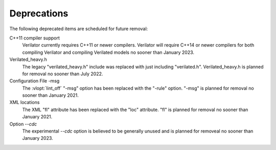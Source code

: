 .. Copyright 2003-2022 by Wilson Snyder.
.. SPDX-License-Identifier: LGPL-3.0-only OR Artistic-2.0

Deprecations
============

The following deprecated items are scheduled for future removal:

C++11 compiler support
  Verilator currently requires C++11 or newer compilers.  Verilator will
  require C++14 or newer compilers for both compiling Verilator and
  compiling Verilated models no sooner than January 2023.

Verilated_heavy.h
  The legacy "verilated_heavy.h" include was replaced with just including
  "verilated.h". Verilated_heavy.h is planned for removal no sooner than
  July 2022.

Configuration File -msg
  The :vlopt:`lint_off` "-msg" option has been replaced with the "-rule"
  option.  "-msg" is planned for removal no sooner than January 2021.

XML locations
  The XML "fl" attribute has been replaced with the "loc" attribute.  "fl"
  is planned for removal no sooner than January 2021.

Option `--cdc`
  The experimental `--cdc` option is believed to be generally unused and is
  planned for removeal no sooner than January 2023.
